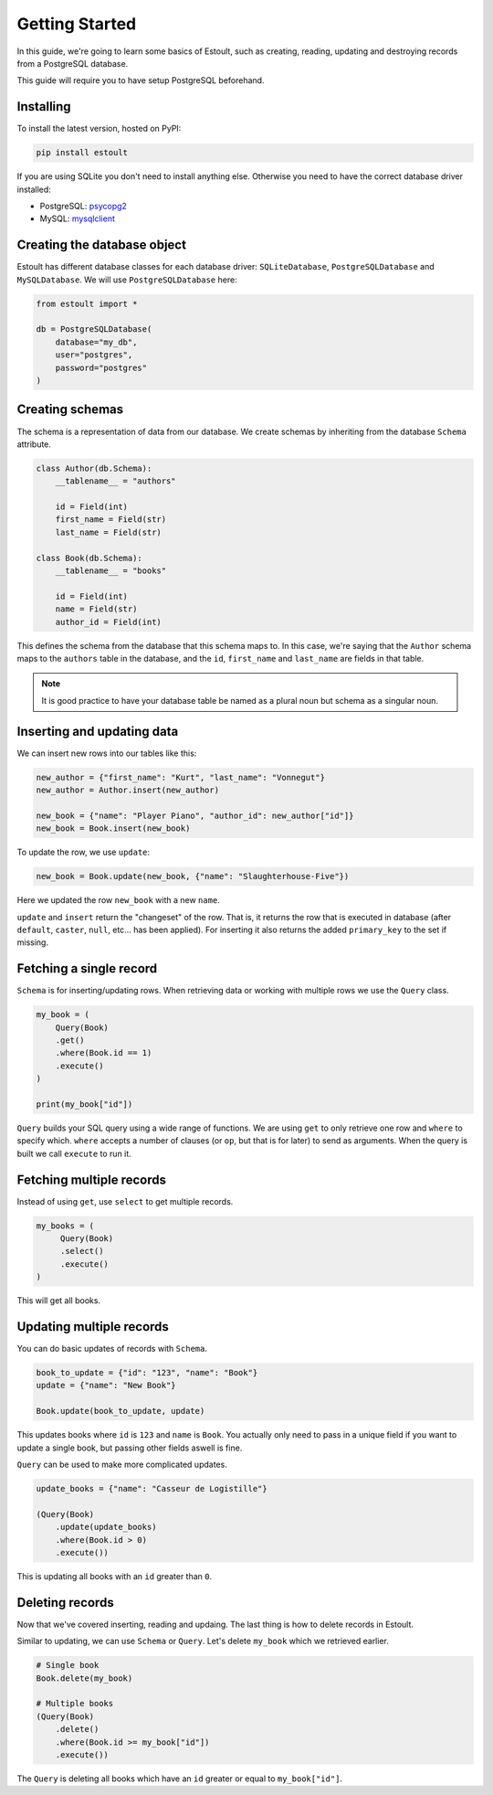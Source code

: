 Getting Started
===============

In this guide, we're going to learn some basics of Estoult, such as creating, reading, updating and destroying records from a PostgreSQL database.

This guide will require you to have setup PostgreSQL beforehand.

Installing
----------

To install the latest version, hosted on PyPI:

.. code-block:: text

    pip install estoult

If you are using SQLite you don't need to install anything else. Otherwise you need to have the correct database driver installed:

* PostgreSQL: `psycopg2 <http://initd.org/psycopg/docs/install.html#installation>`_
* MySQL: `mysqlclient <https://pypi.python.org/pypi/mysqlclient/>`_

Creating the database object
----------------------------

Estoult has different database classes for each database driver: ``SQLiteDatabase``, ``PostgreSQLDatabase`` and ``MySQLDatabase``. We will use ``PostgreSQLDatabase`` here:

.. code-block:: python

    from estoult import *

    db = PostgreSQLDatabase(
        database="my_db",
        user="postgres",
        password="postgres"
    )

Creating schemas
----------------

The schema is a representation of data from our database. We create schemas by inheriting from the database ``Schema`` attribute.

.. code-block:: python

    class Author(db.Schema):
        __tablename__ = "authors"

        id = Field(int)
        first_name = Field(str)
        last_name = Field(str)

    class Book(db.Schema):
        __tablename__ = "books"

        id = Field(int)
        name = Field(str)
        author_id = Field(int)

This defines the schema from the database that this schema maps to. In this case, we're saying that the ``Author`` schema maps to the ``authors`` table in the database, and the ``id``, ``first_name`` and ``last_name`` are fields in that table.

.. note::

   It is good practice to have your database table be named as a plural noun but schema as a singular noun.

Inserting and updating data
---------------------------

We can insert new rows into our tables like this:

.. code-block:: python

    new_author = {"first_name": "Kurt", "last_name": "Vonnegut"}
    new_author = Author.insert(new_author)

    new_book = {"name": "Player Piano", "author_id": new_author["id"]}
    new_book = Book.insert(new_book)

To update the row, we use ``update``:

.. code-block:: python

    new_book = Book.update(new_book, {"name": "Slaughterhouse-Five"})

Here we updated the row ``new_book`` with a new ``name``.

``update`` and ``insert`` return the "changeset" of the row. That is, it returns the row that is executed in database (after ``default``, ``caster``, ``null``, etc... has been applied). For inserting it also returns the added ``primary_key`` to the set if missing.

Fetching a single record
------------------------

``Schema`` is for inserting/updating rows. When retrieving data or working with multiple rows we use the ``Query`` class.

.. code-block:: python

    my_book = (
        Query(Book)
        .get()
        .where(Book.id == 1)
        .execute()
    )

    print(my_book["id"])

``Query`` builds your SQL query using a wide range of functions. We are using ``get`` to only retrieve one row and ``where`` to specify which. ``where`` accepts a number of clauses (or ``op``, but that is for later) to send as arguments. When the query is built we call ``execute`` to run it.

Fetching multiple records
-------------------------

Instead of using ``get``, use ``select`` to get multiple records.

.. code-block:: python

   my_books = (
        Query(Book)
        .select()
        .execute()
   )

This will get all books.


Updating multiple records
-------------------------

You can do basic updates of records with ``Schema``.

.. code-block:: python

    book_to_update = {"id": "123", "name": "Book"}
    update = {"name": "New Book"}

    Book.update(book_to_update, update)

This updates books where ``id`` is ``123`` and ``name`` is ``Book``. You actually only need to pass in a unique field if you want to update a single book, but passing other fields aswell is fine.

``Query`` can be used to make more complicated updates.

.. code-block:: python

    update_books = {"name": "Casseur de Logistille"}

    (Query(Book)
        .update(update_books)
        .where(Book.id > 0)
        .execute())

This is updating all books with an ``id`` greater than ``0``.

Deleting records
----------------

Now that we've covered inserting, reading and updaing. The last thing is how to delete records in Estoult.

Similar to updating, we can use ``Schema`` or ``Query``. Let's delete ``my_book`` which we retrieved earlier.

.. code-block:: python

    # Single book
    Book.delete(my_book)

    # Multiple books
    (Query(Book)
        .delete()
        .where(Book.id >= my_book["id"])
        .execute())

The ``Query`` is deleting all books which have an ``id`` greater or equal to ``my_book["id"]``.

